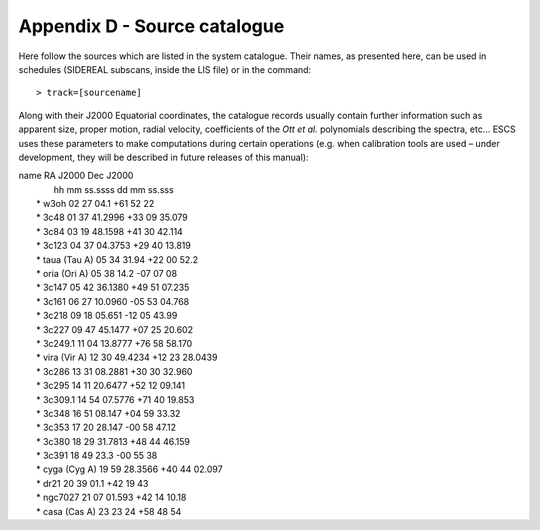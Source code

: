 .. _E_Appendix-D-Source-catalogue:

*****************************
Appendix D - Source catalogue
*****************************

Here follow the sources which are listed in the system catalogue. 
Their names, as presented here, can be used in schedules (SIDEREAL subscans, 
inside the LIS file) or in the command:: 

    > track=[sourcename]

Along with their J2000 Equatorial coordinates, the catalogue records usually 
contain further information such as apparent size, proper motion, radial 
velocity, coefficients of the *Ott et al.* polynomials describing the spectra, 
etc… ESCS uses these parameters to make computations during certain 
operations (e.g. when calibration tools are used – under development, they 
will be described in future releases of this manual):

|    name            RA J2000        Dec J2000
|                    hh mm ss.ssss   dd mm ss.sss
|	 * w3oh          02 27 04.1     +61 52 22
|	 * 3c48          01 37 41.2996  +33 09 35.079
|	 * 3c84          03 19 48.1598  +41 30 42.114
|	 * 3c123         04 37 04.3753  +29 40 13.819
|	 * taua (Tau A)  05 34 31.94    +22 00 52.2
|	 * oria	(Ori A)  05 38 14.2     -07 07 08
|	 * 3c147         05 42 36.1380  +49 51 07.235
|	 * 3c161         06 27 10.0960  -05 53 04.768
|	 * 3c218         09 18 05.651   -12 05 43.99
|	 * 3c227         09 47 45.1477  +07 25 20.602
|	 * 3c249.1       11 04 13.8777  +76 58 58.170
|	 * vira (Vir A)  12 30 49.4234  +12 23 28.0439
|	 * 3c286         13 31 08.2881  +30 30 32.960
|	 * 3c295         14 11 20.6477  +52 12 09.141
|	 * 3c309.1       14 54 07.5776  +71 40 19.853
|	 * 3c348         16 51 08.147   +04 59 33.32
|	 * 3c353         17 20 28.147   -00 58 47.12
|	 * 3c380         18 29 31.7813  +48 44 46.159
|	 * 3c391         18 49 23.3     -00 55 38
|	 * cyga (Cyg A)  19 59 28.3566  +40 44 02.097
|	 * dr21          20 39 01.1     +42 19 43
|	 * ngc7027       21 07 01.593   +42 14 10.18
|	 * casa (Cas A)  23 23 24       +58 48 54